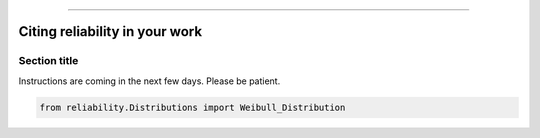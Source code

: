 .. _code_directive:

.. image:: images/logo.png

-------------------------------------


Citing reliability in your work
'''''''''''''''''''''''''''''''


Section title
-------------

Instructions are coming in the next few days. Please be patient.

.. code:: python

    from reliability.Distributions import Weibull_Distribution


